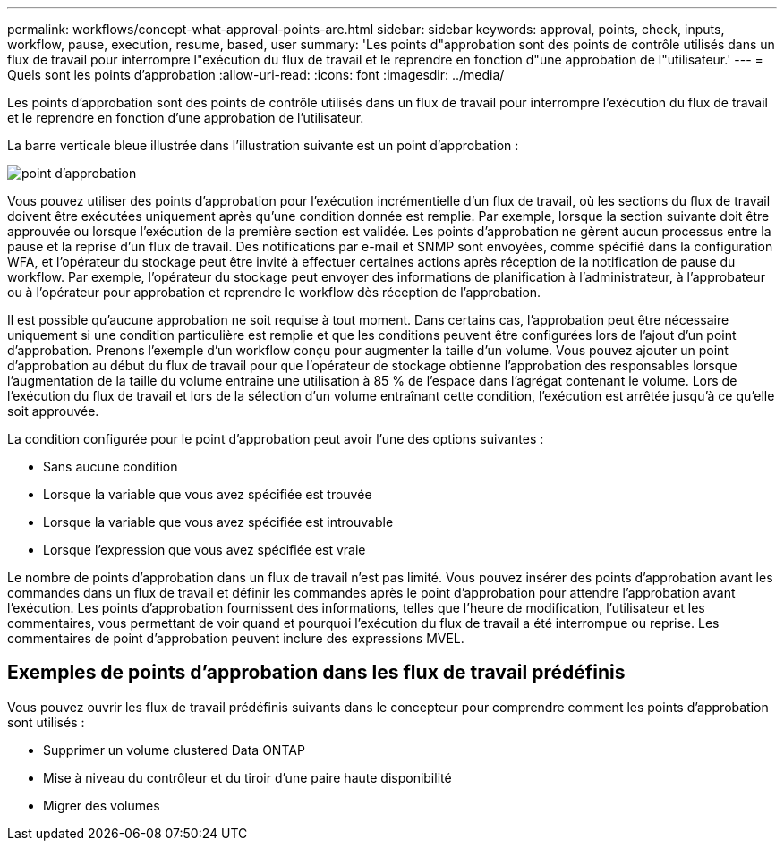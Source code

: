 ---
permalink: workflows/concept-what-approval-points-are.html 
sidebar: sidebar 
keywords: approval, points, check, inputs, workflow, pause, execution, resume, based, user 
summary: 'Les points d"approbation sont des points de contrôle utilisés dans un flux de travail pour interrompre l"exécution du flux de travail et le reprendre en fonction d"une approbation de l"utilisateur.' 
---
= Quels sont les points d'approbation
:allow-uri-read: 
:icons: font
:imagesdir: ../media/


[role="lead"]
Les points d'approbation sont des points de contrôle utilisés dans un flux de travail pour interrompre l'exécution du flux de travail et le reprendre en fonction d'une approbation de l'utilisateur.

La barre verticale bleue illustrée dans l'illustration suivante est un point d'approbation :

image::../media/approval_point.png[point d'approbation]

Vous pouvez utiliser des points d'approbation pour l'exécution incrémentielle d'un flux de travail, où les sections du flux de travail doivent être exécutées uniquement après qu'une condition donnée est remplie. Par exemple, lorsque la section suivante doit être approuvée ou lorsque l'exécution de la première section est validée. Les points d'approbation ne gèrent aucun processus entre la pause et la reprise d'un flux de travail. Des notifications par e-mail et SNMP sont envoyées, comme spécifié dans la configuration WFA, et l'opérateur du stockage peut être invité à effectuer certaines actions après réception de la notification de pause du workflow. Par exemple, l'opérateur du stockage peut envoyer des informations de planification à l'administrateur, à l'approbateur ou à l'opérateur pour approbation et reprendre le workflow dès réception de l'approbation.

Il est possible qu'aucune approbation ne soit requise à tout moment. Dans certains cas, l'approbation peut être nécessaire uniquement si une condition particulière est remplie et que les conditions peuvent être configurées lors de l'ajout d'un point d'approbation. Prenons l'exemple d'un workflow conçu pour augmenter la taille d'un volume. Vous pouvez ajouter un point d'approbation au début du flux de travail pour que l'opérateur de stockage obtienne l'approbation des responsables lorsque l'augmentation de la taille du volume entraîne une utilisation à 85 % de l'espace dans l'agrégat contenant le volume. Lors de l'exécution du flux de travail et lors de la sélection d'un volume entraînant cette condition, l'exécution est arrêtée jusqu'à ce qu'elle soit approuvée.

La condition configurée pour le point d'approbation peut avoir l'une des options suivantes :

* Sans aucune condition
* Lorsque la variable que vous avez spécifiée est trouvée
* Lorsque la variable que vous avez spécifiée est introuvable
* Lorsque l'expression que vous avez spécifiée est vraie


Le nombre de points d'approbation dans un flux de travail n'est pas limité. Vous pouvez insérer des points d'approbation avant les commandes dans un flux de travail et définir les commandes après le point d'approbation pour attendre l'approbation avant l'exécution. Les points d'approbation fournissent des informations, telles que l'heure de modification, l'utilisateur et les commentaires, vous permettant de voir quand et pourquoi l'exécution du flux de travail a été interrompue ou reprise. Les commentaires de point d'approbation peuvent inclure des expressions MVEL.



== Exemples de points d'approbation dans les flux de travail prédéfinis

Vous pouvez ouvrir les flux de travail prédéfinis suivants dans le concepteur pour comprendre comment les points d'approbation sont utilisés :

* Supprimer un volume clustered Data ONTAP
* Mise à niveau du contrôleur et du tiroir d'une paire haute disponibilité
* Migrer des volumes

